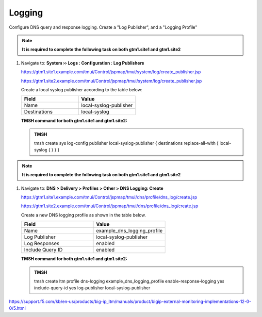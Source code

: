 Logging
############################################

Configure DNS query and response logging. Create a "Log Publisher", and a "Logging Profile"

.. note::  **It is required to complete the following task on both gtm1.site1 and gtm1.site2**

#. Navigate to: **System  ››  Logs : Configuration : Log Publishers**

   https://gtm1.site1.example.com/tmui/Control/jspmap/tmui/system/log/create_publisher.jsp

   https://gtm1.site2.example.com/tmui/Control/jspmap/tmui/system/log/create_publisher.jsp

   .. image:: /_static/class1/system_log_publisher_flyout.png

   Create a local syslog publisher according to the table below:

   .. csv-table::
      :header: "Field", "Value"
      :widths: 15, 15

      "Name", "local-syslog-publisher"
      "Destinations", "local-syslog"

   .. image:: /_static/class1/sys_syslog_publisher_details.png

   **TMSH command for both gtm1.site1 and gtm1.site2:**
   
   .. admonition:: TMSH

      tmsh create sys log-config publisher local-syslog-publisher { destinations replace-all-with { local-syslog { } } }

.. note::  **It is required to complete the following task on both gtm1.site1 and gtm1.site2**

#. Navigate to: **DNS > Delivery > Profiles > Other > DNS Logging: Create**

   https://gtm1.site1.example.com/tmui/Control/jspmap/tmui/dns/profile/dns_log/create.jsp

   https://gtm1.site2.example.com/tmui/Control/jspmap/tmui/dns/profile/dns_log/create.jsp

   .. image:: /_static/class1/dns_logging_profile_flyout.png

   Create a new DNS logging profile as shown in the table below.

   .. csv-table::
      :header: "Field", "Value"
      :widths: 15, 15

      "Name", "example_dns_logging_profile"
      "Log Publisher", "local-syslog-publisher"
      "Log Responses", "enabled"
      "Include Query ID", "enabled"

   .. image:: /_static/class1/dns_logging_profile_create.png

   **TMSH command for both gtm1.site1 and gtm1.site2:**

   .. admonition:: TMSH

      tmsh create ltm profile dns-logging example_dns_logging_profile enable-response-logging yes include-query-id yes log-publisher local-syslog-publisher

https://support.f5.com/kb/en-us/products/big-ip_ltm/manuals/product/bigip-external-monitoring-implementations-12-0-0/5.html

